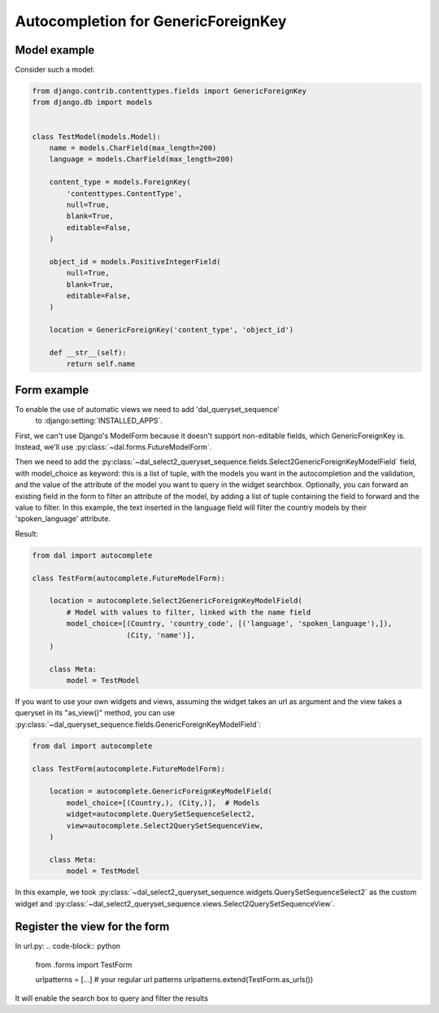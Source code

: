 Autocompletion for GenericForeignKey
~~~~~~~~~~~~~~~~~~~~~~~~~~~~~~~~~~~~

Model example
=============

Consider such a model:

.. code-block:: python

    from django.contrib.contenttypes.fields import GenericForeignKey
    from django.db import models


    class TestModel(models.Model):
        name = models.CharField(max_length=200)
        language = models.CharField(max_length=200)

        content_type = models.ForeignKey(
            'contenttypes.ContentType',
            null=True,
            blank=True,
            editable=False,
        )

        object_id = models.PositiveIntegerField(
            null=True,
            blank=True,
            editable=False,
        )

        location = GenericForeignKey('content_type', 'object_id')

        def __str__(self):
            return self.name

.. _generic-autocomplete-view:

Form example
============

To enable the use of automatic views we need to add 'dal_queryset_sequence'
 to :django:setting:`INSTALLED_APPS`.

First, we can't use Django's ModelForm because it doesn't support
non-editable fields, which GenericForeignKey is. Instead, we'll use
:py:class:`~dal.forms.FutureModelForm`.

Then we need to add the  :py:class:`~dal_select2_queryset_sequence.fields.Select2GenericForeignKeyModelField`
field, with model_choice as keyword: this is a list of tuple, with the models you want in the
autocompletion and the validation, and the value of the attribute of
the model you want to query in the widget searchbox. Optionally, you can forward an existing field in the form
to filter an attribute of the model, by adding a list of tuple containing the field to forward and the value to filter.
In this example, the text inserted in the language field will filter the country models by their 'spoken_language'
attribute.

Result:

.. code-block:: python

    from dal import autocomplete

    class TestForm(autocomplete.FutureModelForm):

        location = autocomplete.Select2GenericForeignKeyModelField(
            # Model with values to filter, linked with the name field
            model_choice=[(Country, 'country_code', [('language', 'spoken_language'),]),
                          (City, 'name')],
        )

        class Meta:
            model = TestModel

If you want to use your own widgets and views, assuming the widget takes an url as argument
and the view takes a queryset in its "as_view()" method, you can use
:py:class:`~dal_queryset_sequence.fields.GenericForeignKeyModelField`:

.. code-block:: python

    from dal import autocomplete

    class TestForm(autocomplete.FutureModelForm):

        location = autocomplete.GenericForeignKeyModelField(
            model_choice=[(Country,), (City,)],  # Models
            widget=autocomplete.QuerySetSequenceSelect2,
            view=autocomplete.Select2QuerySetSequenceView,
        )

        class Meta:
            model = TestModel

In this example, we took :py:class:`~dal_select2_queryset_sequence.widgets.QuerySetSequenceSelect2` as the
custom widget and :py:class:`~dal_select2_queryset_sequence.views.Select2QuerySetSequenceView`.


Register the view for the form
==============================

In url.py:
.. code-block:: python

    from .forms import TestForm

    urlpatterns = [...]  # your regular url patterns
    urlpatterns.extend(TestForm.as_urls())

It will enable the search box to query and filter the results
